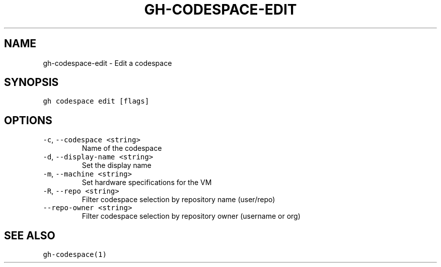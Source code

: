 .nh
.TH "GH-CODESPACE-EDIT" "1" "Sep 2023" "GitHub CLI 2.35.0" "GitHub CLI manual"

.SH NAME
.PP
gh-codespace-edit - Edit a codespace


.SH SYNOPSIS
.PP
\fB\fCgh codespace edit [flags]\fR


.SH OPTIONS
.TP
\fB\fC-c\fR, \fB\fC--codespace\fR \fB\fC<string>\fR
Name of the codespace

.TP
\fB\fC-d\fR, \fB\fC--display-name\fR \fB\fC<string>\fR
Set the display name

.TP
\fB\fC-m\fR, \fB\fC--machine\fR \fB\fC<string>\fR
Set hardware specifications for the VM

.TP
\fB\fC-R\fR, \fB\fC--repo\fR \fB\fC<string>\fR
Filter codespace selection by repository name (user/repo)

.TP
\fB\fC--repo-owner\fR \fB\fC<string>\fR
Filter codespace selection by repository owner (username or org)


.SH SEE ALSO
.PP
\fB\fCgh-codespace(1)\fR
